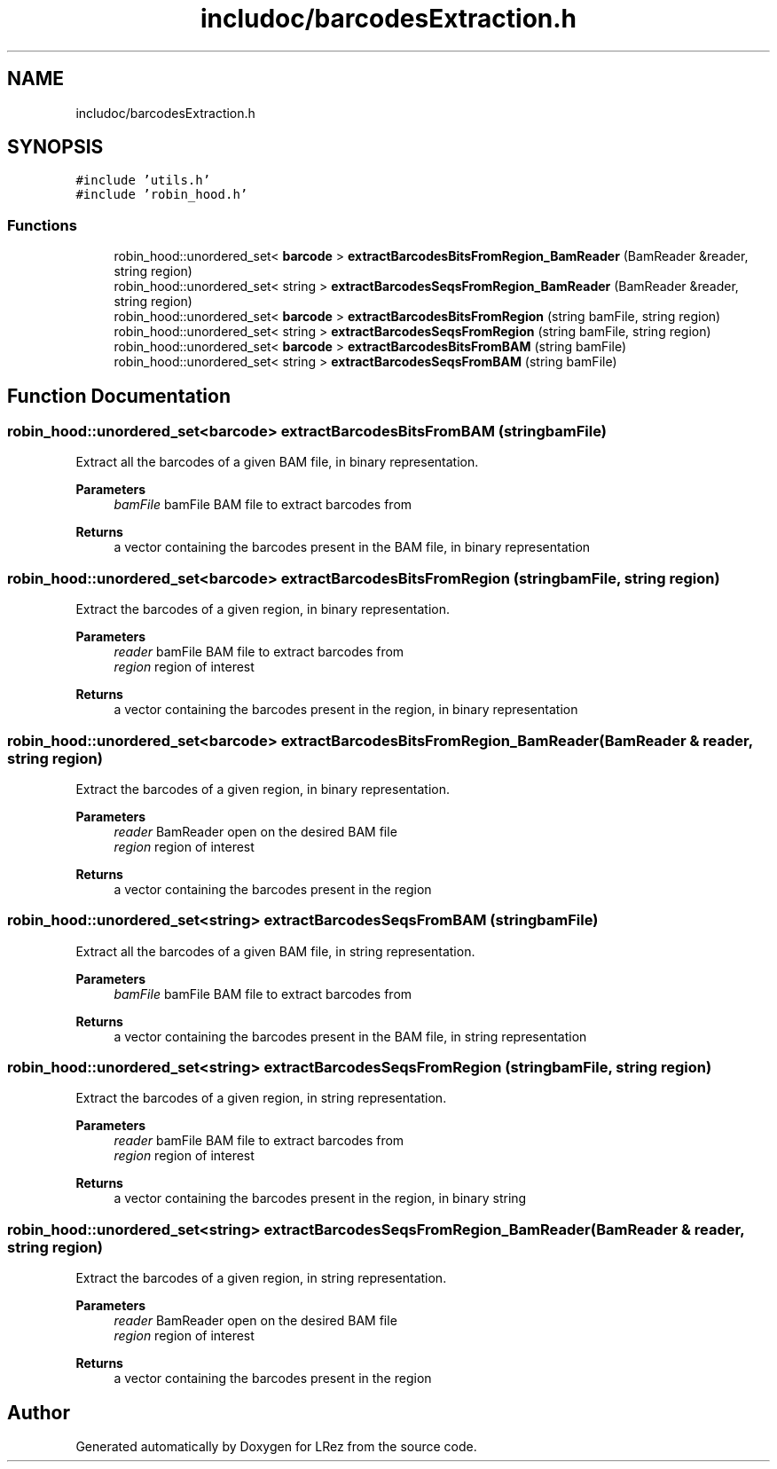 .TH "includoc/barcodesExtraction.h" 3 "Tue Apr 20 2021" "Version 2.0" "LRez" \" -*- nroff -*-
.ad l
.nh
.SH NAME
includoc/barcodesExtraction.h
.SH SYNOPSIS
.br
.PP
\fC#include 'utils\&.h'\fP
.br
\fC#include 'robin_hood\&.h'\fP
.br

.SS "Functions"

.in +1c
.ti -1c
.RI "robin_hood::unordered_set< \fBbarcode\fP > \fBextractBarcodesBitsFromRegion_BamReader\fP (BamReader &reader, string region)"
.br
.ti -1c
.RI "robin_hood::unordered_set< string > \fBextractBarcodesSeqsFromRegion_BamReader\fP (BamReader &reader, string region)"
.br
.ti -1c
.RI "robin_hood::unordered_set< \fBbarcode\fP > \fBextractBarcodesBitsFromRegion\fP (string bamFile, string region)"
.br
.ti -1c
.RI "robin_hood::unordered_set< string > \fBextractBarcodesSeqsFromRegion\fP (string bamFile, string region)"
.br
.ti -1c
.RI "robin_hood::unordered_set< \fBbarcode\fP > \fBextractBarcodesBitsFromBAM\fP (string bamFile)"
.br
.ti -1c
.RI "robin_hood::unordered_set< string > \fBextractBarcodesSeqsFromBAM\fP (string bamFile)"
.br
.in -1c
.SH "Function Documentation"
.PP 
.SS "robin_hood::unordered_set<\fBbarcode\fP> extractBarcodesBitsFromBAM (string bamFile)"
Extract all the barcodes of a given BAM file, in binary representation\&.
.PP
\fBParameters\fP
.RS 4
\fIbamFile\fP bamFile BAM file to extract barcodes from 
.RE
.PP
\fBReturns\fP
.RS 4
a vector containing the barcodes present in the BAM file, in binary representation 
.RE
.PP

.SS "robin_hood::unordered_set<\fBbarcode\fP> extractBarcodesBitsFromRegion (string bamFile, string region)"
Extract the barcodes of a given region, in binary representation\&.
.PP
\fBParameters\fP
.RS 4
\fIreader\fP bamFile BAM file to extract barcodes from 
.br
\fIregion\fP region of interest 
.RE
.PP
\fBReturns\fP
.RS 4
a vector containing the barcodes present in the region, in binary representation 
.RE
.PP

.SS "robin_hood::unordered_set<\fBbarcode\fP> extractBarcodesBitsFromRegion_BamReader (BamReader & reader, string region)"
Extract the barcodes of a given region, in binary representation\&.
.PP
\fBParameters\fP
.RS 4
\fIreader\fP BamReader open on the desired BAM file 
.br
\fIregion\fP region of interest 
.RE
.PP
\fBReturns\fP
.RS 4
a vector containing the barcodes present in the region 
.RE
.PP

.SS "robin_hood::unordered_set<string> extractBarcodesSeqsFromBAM (string bamFile)"
Extract all the barcodes of a given BAM file, in string representation\&.
.PP
\fBParameters\fP
.RS 4
\fIbamFile\fP bamFile BAM file to extract barcodes from 
.RE
.PP
\fBReturns\fP
.RS 4
a vector containing the barcodes present in the BAM file, in string representation 
.RE
.PP

.SS "robin_hood::unordered_set<string> extractBarcodesSeqsFromRegion (string bamFile, string region)"
Extract the barcodes of a given region, in string representation\&.
.PP
\fBParameters\fP
.RS 4
\fIreader\fP bamFile BAM file to extract barcodes from 
.br
\fIregion\fP region of interest 
.RE
.PP
\fBReturns\fP
.RS 4
a vector containing the barcodes present in the region, in binary string 
.RE
.PP

.SS "robin_hood::unordered_set<string> extractBarcodesSeqsFromRegion_BamReader (BamReader & reader, string region)"
Extract the barcodes of a given region, in string representation\&.
.PP
\fBParameters\fP
.RS 4
\fIreader\fP BamReader open on the desired BAM file 
.br
\fIregion\fP region of interest 
.RE
.PP
\fBReturns\fP
.RS 4
a vector containing the barcodes present in the region 
.RE
.PP

.SH "Author"
.PP 
Generated automatically by Doxygen for LRez from the source code\&.
